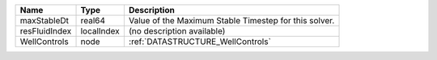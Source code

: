

============= ========== ===================================================== 
Name          Type       Description                                           
============= ========== ===================================================== 
maxStableDt   real64     Value of the Maximum Stable Timestep for this solver. 
resFluidIndex localIndex (no description available)                            
WellControls  node       :ref:`DATASTRUCTURE_WellControls`                     
============= ========== ===================================================== 


